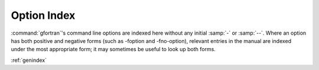 .. _option-index:

Option Index
============

:command:`gfortran`'s command line options are indexed here without any
initial :samp:`-` or :samp:`--`.  Where an option has both positive and
negative forms (such as -foption and -fno-option), relevant entries in
the manual are indexed under the most appropriate form; it may sometimes
be useful to look up both forms.

:ref:`genindex`
